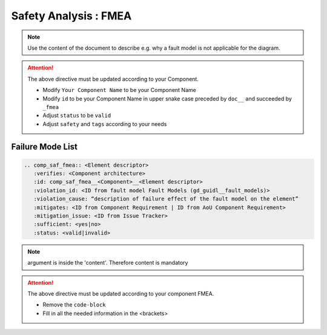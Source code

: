 ..
   # *******************************************************************************
   # Copyright (c) 2025 Contributors to the Eclipse Foundation
   #
   # See the NOTICE file(s) distributed with this work for additional
   # information regarding copyright ownership.
   #
   # This program and the accompanying materials are made available under the
   # terms of the Apache License Version 2.0 which is available at
   # https://www.apache.org/licenses/LICENSE-2.0
   #
   # SPDX-License-Identifier: Apache-2.0
   # *******************************************************************************


Safety Analysis : FMEA
======================

.. document:: [Your Component Name] FMEA
   :id: doc__component_name_fmea
   :status: draft
   :safety: ASIL_B
   :realizes: wp__sw_component_safety_analysis
   :tags: template

.. note:: Use the content of the document to describe e.g. why a fault model is not applicable for the diagram.

.. attention::
    The above directive must be updated according to your Component.

    - Modify ``Your Component Name`` to be your Component Name
    - Modify ``id`` to be your Component Name in upper snake case preceded by ``doc__`` and succeeded by ``_fmea``
    - Adjust ``status`` to be ``valid``
    - Adjust ``safety`` and ``tags`` according to your needs

Failure Mode List
-----------------

.. code-block:: rst


   .. comp_saf_fmea:: <Element descriptor>
      :verifies: <Component architecture>
      :id: comp_saf_fmea__<Component>__<Element descriptor>
      :violation_id: <ID from fault model Fault Models (gd_guidl__fault_models)>
      :violation_cause: “description of failure effect of the fault model on the element”
      :mitigates: <ID from Component Requirement | ID from AoU Component Requirement>
      :mitigation_issue: <ID from Issue Tracker>
      :sufficient: <yes|no>
      :status: <valid|invalid>

.. note::   argument is inside the 'content'. Therefore content is mandatory

.. attention::
    The above directive must be updated according to your component FMEA.

    - Remove the ``code-block``
    - Fill in all the needed information in the <brackets>
